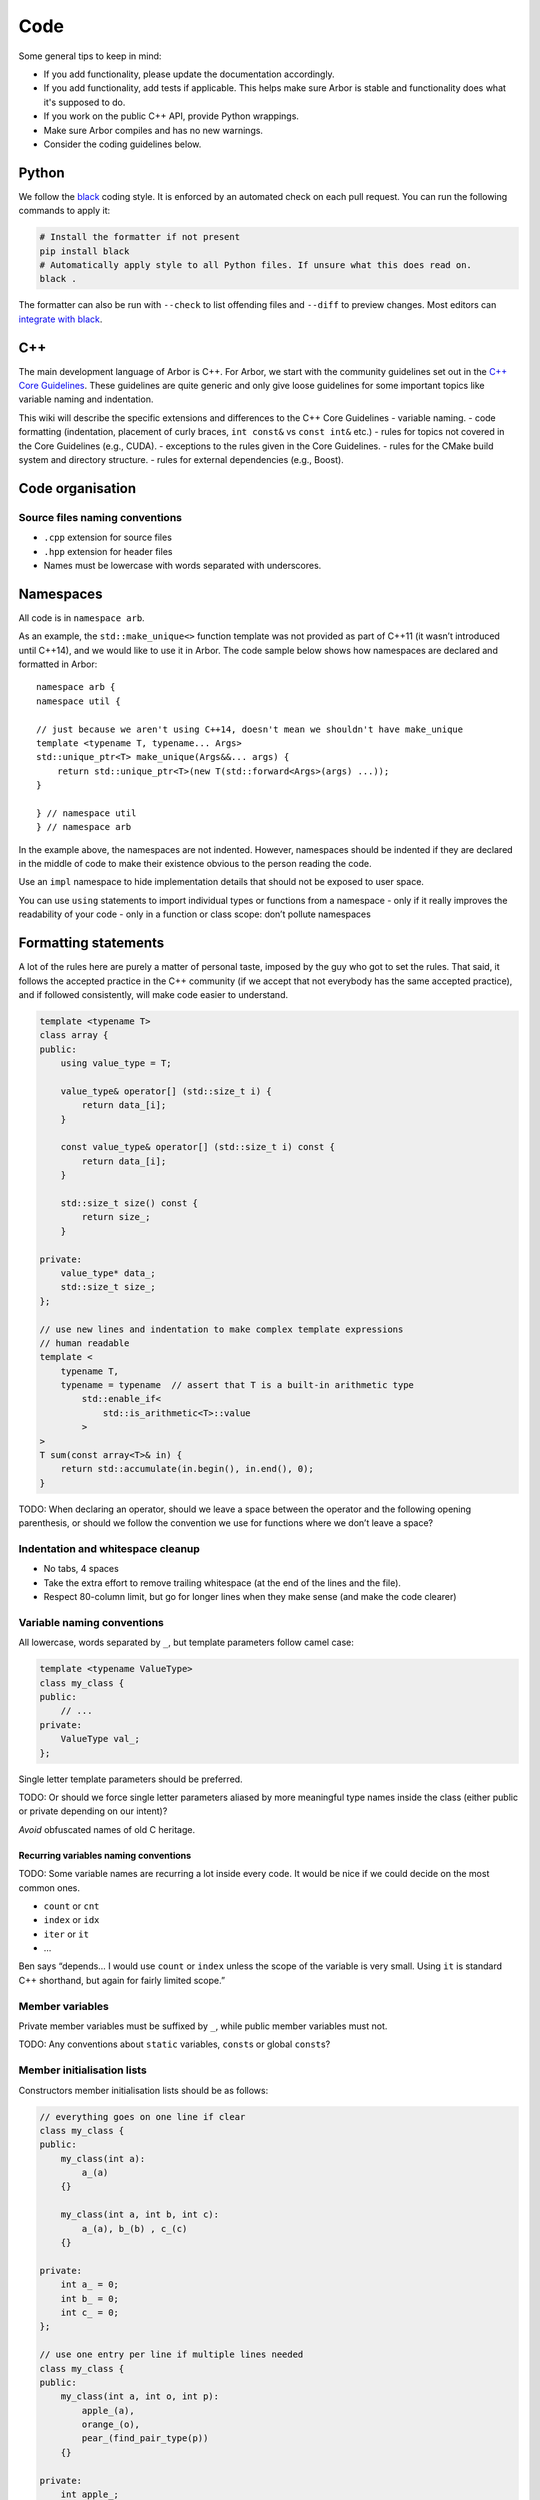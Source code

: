 .. _contribcode:

Code
====

Some general tips to keep in mind:

- If you add functionality, please update the documentation
  accordingly.
- If you add functionality, add tests if applicable. This helps make
  sure Arbor is stable and functionality does what it's supposed to
  do.
- If you work on the public C++ API, provide Python wrappings.
- Make sure Arbor compiles and has no new warnings.
- Consider the coding guidelines below.

Python
------

We follow the `black <https://black.readthedocs.io/en/stable/index.html>`__
coding style. It is enforced by an automated check on each pull request. You can
run the following commands to apply it:

.. code::

   # Install the formatter if not present
   pip install black
   # Automatically apply style to all Python files. If unsure what this does read on.
   black .

The formatter can also be run with ``--check`` to list offending files and
``--diff`` to preview changes. Most editors can `integrate with black
<https://black.readthedocs.io/en/stable/integrations/editors.html>`__.

C++
---

The main development language of Arbor is C++. For Arbor, we start with
the community guidelines set out in the `C++ Core
Guidelines <http://isocpp.github.io/CppCoreGuidelines/>`__. These
guidelines are quite generic and only give loose guidelines for some
important topics like variable naming and indentation.

This wiki will describe the specific extensions and differences to the
C++ Core Guidelines - variable naming. - code formatting (indentation,
placement of curly braces, ``int const&`` vs ``const int&`` etc.) -
rules for topics not covered in the Core Guidelines (e.g., CUDA). -
exceptions to the rules given in the Core Guidelines. - rules for the
CMake build system and directory structure. - rules for external
dependencies (e.g., Boost).

.. TODO::
    This page needs revision.

Code organisation
-----------------

Source files naming conventions
~~~~~~~~~~~~~~~~~~~~~~~~~~~~~~~

.. TODO:: describe the public/private header and source code organization.

-  ``.cpp`` extension for source files
-  ``.hpp`` extension for header files
-  Names must be lowercase with words separated with underscores.

Namespaces
----------

All code is in ``namespace arb``.

As an example, the ``std::make_unique<>`` function template was not
provided as part of C++11 (it wasn’t introduced until C++14), and we
would like to use it in Arbor. The code sample below shows how
namespaces are declared and formatted in Arbor:

::

   namespace arb {
   namespace util {

   // just because we aren't using C++14, doesn't mean we shouldn't have make_unique
   template <typename T, typename... Args>
   std::unique_ptr<T> make_unique(Args&&... args) {
       return std::unique_ptr<T>(new T(std::forward<Args>(args) ...));
   }

   } // namespace util
   } // namespace arb

In the example above, the namespaces are not indented. However,
namespaces should be indented if they are declared in the middle of
code to make their existence obvious to the person reading the code.

Use an ``impl`` namespace to hide implementation details that should not
be exposed to user space.

You can use ``using`` statements to import individual types or functions
from a namespace - only if it really improves the readability of your
code - only in a function or class scope: don’t pollute namespaces

Formatting statements
---------------------

A lot of the rules here are purely a matter of personal taste, imposed
by the guy who got to set the rules. That said, it follows the accepted
practice in the C++ community (if we accept that not everybody has the
same accepted practice), and if followed consistently, will make code
easier to understand.

.. code:: c++

   template <typename T>
   class array {
   public:
       using value_type = T;

       value_type& operator[] (std::size_t i) {
           return data_[i];
       }

       const value_type& operator[] (std::size_t i) const {
           return data_[i];
       }

       std::size_t size() const {
           return size_;
       }

   private:
       value_type* data_;
       std::size_t size_;
   };

   // use new lines and indentation to make complex template expressions
   // human readable
   template <
       typename T,
       typename = typename  // assert that T is a built-in arithmetic type
           std::enable_if<
               std::is_arithmetic<T>::value
           >
   >
   T sum(const array<T>& in) {
       return std::accumulate(in.begin(), in.end(), 0);
   }

TODO: When declaring an operator, should we leave a space between the
operator and the following opening parenthesis, or should we follow the
convention we use for functions where we don’t leave a space?

Indentation and whitespace cleanup
~~~~~~~~~~~~~~~~~~~~~~~~~~~~~~~~~~

-  No tabs, 4 spaces
-  Take the extra effort to remove trailing whitespace (at the end of
   the lines and the file).
-  Respect 80-column limit, but go for longer lines when they make sense
   (and make the code clearer)

Variable naming conventions
~~~~~~~~~~~~~~~~~~~~~~~~~~~

All lowercase, words separated by ``_``, but template parameters follow
camel case:

.. code:: c++

   template <typename ValueType>
   class my_class {
   public:
       // ...
   private:
       ValueType val_;
   };

Single letter template parameters should be preferred.

TODO: Or should we force single letter parameters aliased by more
meaningful type names inside the class (either public or private
depending on our intent)?

*Avoid* obfuscated names of old C heritage.

Recurring variables naming conventions
^^^^^^^^^^^^^^^^^^^^^^^^^^^^^^^^^^^^^^

TODO: Some variable names are recurring a lot inside every code. It
would be nice if we could decide on the most common ones.

-  ``count`` or ``cnt``
-  ``index`` or ``idx``
-  ``iter`` or ``it``
-  …

Ben says “depends… I would use ``count`` or ``index`` unless the scope
of the variable is very small. Using ``it`` is standard C++ shorthand,
but again for fairly limited scope.”

Member variables
~~~~~~~~~~~~~~~~

Private member variables must be suffixed by ``_``, while public member
variables must not.

TODO: Any conventions about ``static`` variables, ``const``\ s or global
``const``\ s?

Member initialisation lists
~~~~~~~~~~~~~~~~~~~~~~~~~~~

Constructors member initialisation lists should be as follows:

.. code:: c++

   // everything goes on one line if clear
   class my_class {
   public:
       my_class(int a):
           a_(a)
       {}

       my_class(int a, int b, int c):
           a_(a), b_(b) , c_(c)
       {}

   private:
       int a_ = 0;
       int b_ = 0;
       int c_ = 0;
   };

   // use one entry per line if multiple lines needed
   class my_class {
   public:
       my_class(int a, int o, int p):
           apple_(a),
           orange_(o),
           pear_(find_pair_type(p))
       {}

   private:
       int apple_;
       int orange_;
       int pear_;
   };

Member functions
~~~~~~~~~~~~~~~~

Make sure to declare ``const`` if it is not changing the object’s state.

Getters and Setters
~~~~~~~~~~~~~~~~~~~

Before filling up a class with getters and setters, consider seriously
if those members are meant actually to be public. If, nonetheless, getters
and/or setters are needed, don’t use the ``get_`` and ``set_`` prefixes.

.. code:: c++

   template <typename T>
   class my_class {
   public:
       // ...
       T value() const {
           return value_;
       }

       void value(const T& val) {
           // perhaps do something before assigning, otherwise it could be just public
           value_ = val;
       }
   private:
       T value_;
   };

Declaring references and pointers
~~~~~~~~~~~~~~~~~~~~~~~~~~~~~~~~~

.. code:: c++

   // ok
   std::string& s = ...;
   const std::string& s = ...;
   std::string* s = ...;
   const std::string* s = ...;
   std::string* const s = ...;

   // not ok
   std::string &s = ...;
   const std::string &s = ...;
   std::string *s = ...;
   const std::string *s = ...;
   std::string *const s = ...;

Generally, we follow C++’s convention for references and pointers, as it
is the style used in the C++ standard, and also the recommendation of
the `C++ Core Guidelines
NL.18 <http://isocpp.github.io/CppCoreGuidelines/#nl18-use-c-style-declarator-layout>`__.
Precedence and the C++ language grammar may offer some support the other
convention, but not enough support!

Macros
~~~~~~

Macros are C-ish, so they must be avoided. If not possible, they must be
written in capitals, with words separated by underscores.

Always use ``{}``, even for single statement ``if``, ``for``, etc
~~~~~~~~~~~~~~~~~~~~~~~~~~~~~~~~~~~~~~~~~~~~~~~~~~~~~~~~~~~~~~~~~

It makes code clearer and avoids nasty bugs that occur when
refactoring. It also avoids some errors when merging with git.

::


   // ok
   for (auto& v: vector) {
       // increment the value!
       v++;
   }

   // bad
   for (auto& v: vector)
       // increment the value!
       v++;

don’t put ``{`` on a new line
~~~~~~~~~~~~~~~~~~~~~~~~~~~~~

Except when indentation of arguments or when doing member initialization
in constructors.

::

   // it makes sense to have the { on a new line here for clarity
   std::vector<std::string> foo(
       std::vector<std::vector<int>>& values,
       std::map<int, std::string>& name_table)
   {
       // do some work
   }

leave a space between ``if``, ``for`` etc and following parenthesis
~~~~~~~~~~~~~~~~~~~~~~~~~~~~~~~~~~~~~~~~~~~~~~~~~~~~~~~~~~~~~~~~~~~

Accords with `K&R
style <http://isocpp.github.io/CppCoreGuidelines/CppCoreGuidelines.html#Rl-knr>`__,
and makes a visual distinction with function evaluation

::

   // ok
   for (auto& v: vector) {
       v++;
   }

   // not ok
   for(auto& v: vector) {
       v++;
   }

use ``using`` instead of ``typedef``
~~~~~~~~~~~~~~~~~~~~~~~~~~~~~~~~~~~~

It is easier to read, consistent with ``auto``:

::

   // good
   using int_container = std::vector<int>;

   // bad
   typedef std::vector<int> int_container;

and can be used for template aliases

::

   template <typename T>
   using aligned_container = std::vector<T, my_fancy_aligned_allocator<T>>;

Use scoped enum instead of enum
~~~~~~~~~~~~~~~~~~~~~~~~~~~~~~~

::

   // good
   enum class ionKind {sodium, calcium};
   // bad
   enum ionKind {ion_sodium, ion_calcium};

And stick to the naming scheme for all enums of ``xxxKind`` to make it
clear throughout the code whenever an enum is being used, for example:

::

   auto i = current(voltage, ionKind::calcium);

Use ``struct`` for POD wrappers
~~~~~~~~~~~~~~~~~~~~~~~~~~~~~~~

But ``class`` if it has any sort of fancy logic associated with it

Memory management
-----------------

use ``unique_ptr``
~~~~~~~~~~~~~~~~~~

Actually, feel free to use naked pointers in your code, but make sure
that you use smart pointers to handle allocation and freeing of memory.
When a developer sees a naked pointer in Arbor, they can think, “good, I
don’t have to worry about responsibility for freeing that memory”.
Furthermore, if ``unique_ptr`` handles allocation and freeing of memory,
the user doesn’t have to concern themselves with freeing memory ever.

This practice implies that care must be taken to ensure that the
resource managed by a ``unique_ptr`` has to outlive any raw pointers
that are obtained from its ``get()`` member.

while avoiding ``shared_ptr`` whenever possible
~~~~~~~~~~~~~~~~~~~~~~~~~~~~~~~~~~~~~~~~~~~~~~~

If you think long and hard, you will probably realise that you actually
want a ``unique_ptr``. Shared pointers have performance overheads and
are quite easy to misuse. For example, by creating circular references
that ironically lead to memory never being freed.

Header files
------------

use pragma once
~~~~~~~~~~~~~~~

Use ``#pragma once`` to guard against including the same header twice.
This might not be completely standard compliant, but it is supported by
every compiler under the sun, and is much cleaner than ``#ifdef``
guards.

don’t rely on headers being included elsewhere
~~~~~~~~~~~~~~~~~~~~~~~~~~~~~~~~~~~~~~~~~~~~~~

For example, if you use ``std::vector<int>`` in a file, make sure to
have ``#include <vector>`` at the top of the source file.

Relying on headers being included elsewhere can lead to portability
problems, for example, on MacOS you have to ``#include <cmath>`` for some
math functions that are imported via other header files with gcc on
Linux.

Sort headers alphabetically
~~~~~~~~~~~~~~~~~~~~~~~~~~~

To make it easy to search for a header in a long list of includes.

For example:

.. code:: c++

   #include <algorithm>
   #include <fstream>
   #include <map>
   #include <queue>
   #include <set>

use C++ wrappers for C standard headers
~~~~~~~~~~~~~~~~~~~~~~~~~~~~~~~~~~~~~~~

.. code:: c++

   // good
   #include <cmath>
   #include <cstdio>

   // bad
   #include <math.h>
   #include <stdio.h>

when calling C stdlib functions, use the ``std::``-prefix versions,
e.g., ``std::printf(...)`` instead of ``printf``. Most of the times C++
wrappers just bring into ``std`` the C declarations, but sometimes the
wrappers have more syntactic sugar and call the same internal builtins
that their C counterparts call (for example GCC).

group headers together
~~~~~~~~~~~~~~~~~~~~~~

In the following order

1. C++ standard libary
2. system C headers (POSIX, kernel interfaces, etc.)
3. external libraries
4. public arbor headers
5. private arbor headers

For example:

.. code:: c++

   // first C++ standard headers
   #include <algorithm>
   #include <fstream>
   #include <map>

   // then system C headers
   #include <signal.h>
   #include <sys/select.h>

   // externals
   #include <vector/Vector.hpp>

   // public arbor headers
   #include <arbor/common_types.hpp>
   #include <arbor/simulation.hpp>

   // private arbor headers (note we use quotes for private project headers).
   #include "cell_group.hpp"
   #include "util/optional.hpp"
